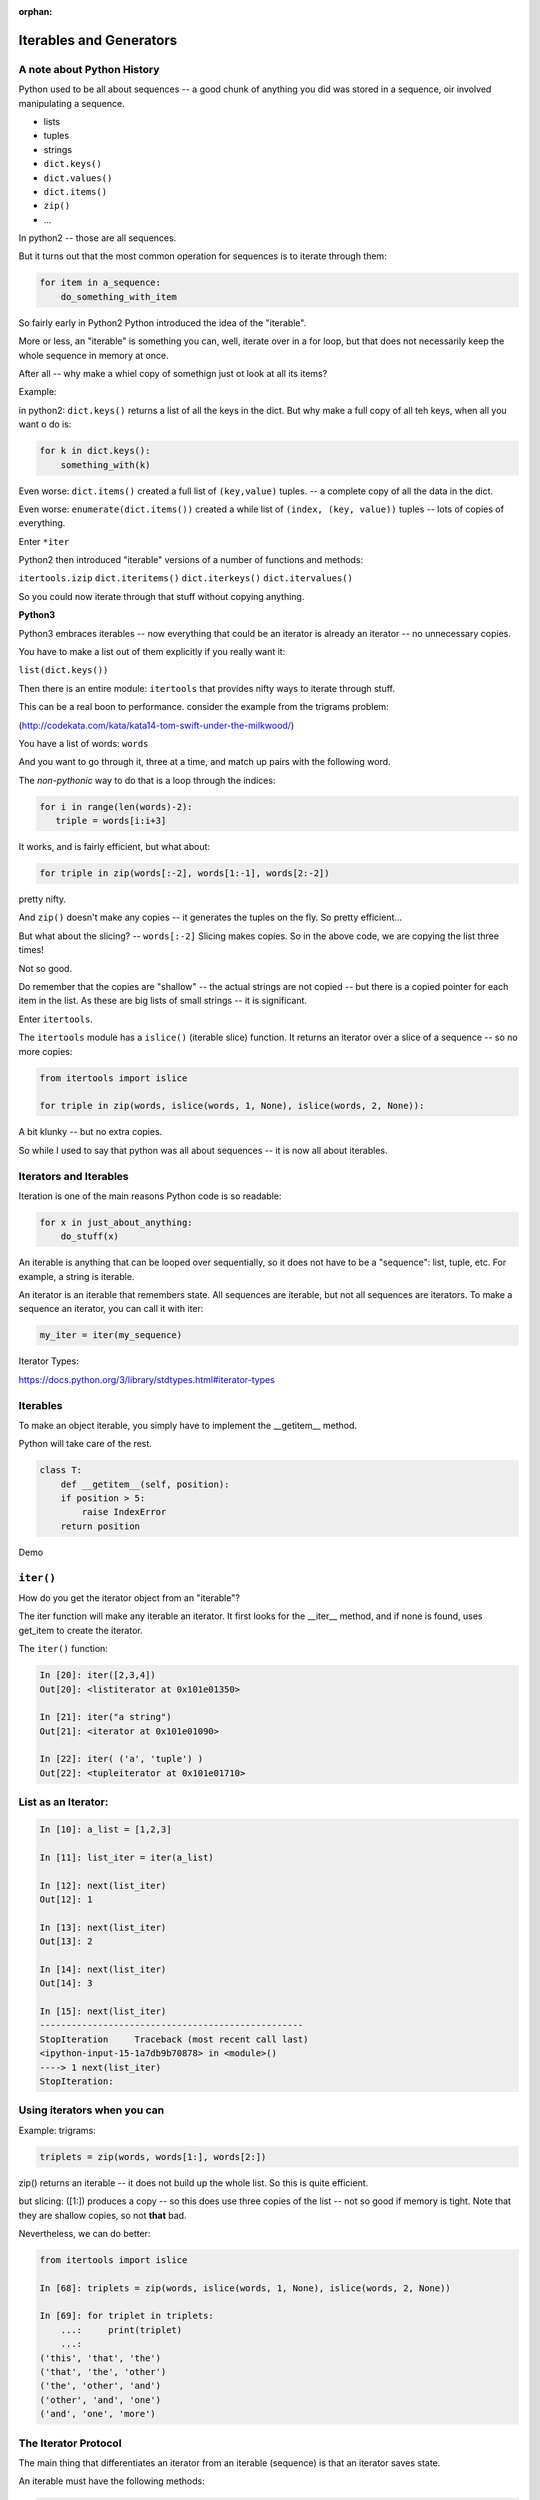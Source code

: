 :orphan:

.. _iterables:

########################
Iterables and Generators
########################

.. rst-class:: large centered

  The Tools of Pythonicity

.. rst-class:: medium

    What goes on in those for loops?

A note about Python History
---------------------------

Python used to be all about sequences -- a good chunk of anything you did
was stored in a sequence, oir involved manipulating a sequence.

- lists
- tuples
- strings

- ``dict.keys()``
- ``dict.values()``
- ``dict.items()``
- ``zip()``
- ...

In python2 -- those are all sequences.

But it turns out that the most common operation for sequences is to iterate through them:

.. code-block:: python

  for item in a_sequence:
      do_something_with_item

So fairly early in Python2 Python introduced the idea of the "iterable".

More or less, an "iterable" is something you can, well, iterate over in
a for loop, but that does not necessarily keep the whole sequence in
memory at once.

After all -- why make a whiel copy of somethign just ot look at all its items?

Example:

in python2: ``dict.keys()`` returns a list of all the keys in the dict.
But why make a full copy of all teh keys, when all you want o do is:

.. code-block:: python

    for k in dict.keys():
        something_with(k)

Even worse: ``dict.items()`` created a full list of ``(key,value)`` tuples.
-- a complete copy of all the data in the dict.

Even worse: ``enumerate(dict.items())`` created a while list of
``(index, (key, value))`` tuples -- lots of copies of everything.

Enter ``*iter``

Python2 then introduced "iterable" versions of a number of functions and methods:

``itertools.izip``
``dict.iteritems()``
``dict.iterkeys()``
``dict.itervalues()``

So you could now iterate through that stuff without copying anything.

**Python3**

Python3 embraces iterables -- now everything that could be an iterator
is already an iterator -- no unnecessary copies.

You have to make a list out of them explicitly if you really want it:

``list(dict.keys())``

Then there is an entire module: ``itertools`` that provides nifty ways
to iterate through stuff.

This can be a real boon to performance. consider the example from the trigrams problem:

(http://codekata.com/kata/kata14-tom-swift-under-the-milkwood/)

You have a list of words: ``words``

And you want to go through it, three at a time, and match up pairs with
the following word.

The *non-pythonic* way to do that is a loop through the indices:

.. code-block:: python

  for i in range(len(words)-2):
     triple = words[i:i+3]

It works, and is fairly efficient, but what about:

.. code-block:: python

    for triple in zip(words[:-2], words[1:-1], words[2:-2])

pretty nifty.

And ``zip()`` doesn't make any copies -- it generates the tuples on the
fly. So pretty efficient...

But what about the slicing? -- ``words[:-2]`` Slicing makes copies.
So in the above code, we are copying the list three times!

Not so good.

Do remember that the copies are "shallow" -- the actual strings are not
copied -- but there is a copied pointer for each item in the list.
As these are big lists of small strings -- it is significant.

Enter ``itertools``.

The ``itertools`` module has a ``islice()`` (iterable slice) function.
It returns an iterator over a slice of a sequence -- so no more copies:

.. code-block:: python

  from itertools import islice

  for triple in zip(words, islice(words, 1, None), islice(words, 2, None)):

A bit klunky -- but no extra copies.

So while I used to say that python was all about sequences
-- it is now all about iterables.

Iterators and Iterables
-----------------------

Iteration is one of the main reasons Python code is so readable:

.. code-block:: python

    for x in just_about_anything:
        do_stuff(x)

An iterable is anything that can be looped over sequentially, so it does not have to be
a "sequence": list, tuple, etc.  For example, a string is iterable.

An iterator is an iterable that remembers state. All sequences are iterable, but
not all sequences are iterators. To make a sequence an iterator, you can call
it with iter:

.. code-block:: python

   my_iter = iter(my_sequence)

Iterator Types:

https://docs.python.org/3/library/stdtypes.html#iterator-types

Iterables
---------

To make an object iterable, you simply have to implement the __getitem__ method.

Python will take care of the rest.

.. code-block:: python

    class T:
        def __getitem__(self, position):
        if position > 5:
            raise IndexError
        return position

Demo

``iter()``
----------

How do you get the iterator object from an "iterable"?

The iter function will make any iterable an iterator. It first looks for the __iter__
method, and if none is found, uses get_item to create the iterator.

The ``iter()`` function:

.. code-block:: ipython

    In [20]: iter([2,3,4])
    Out[20]: <listiterator at 0x101e01350>

    In [21]: iter("a string")
    Out[21]: <iterator at 0x101e01090>

    In [22]: iter( ('a', 'tuple') )
    Out[22]: <tupleiterator at 0x101e01710>


List as an Iterator:
--------------------

.. code-block:: ipython

    In [10]: a_list = [1,2,3]

    In [11]: list_iter = iter(a_list)

    In [12]: next(list_iter)
    Out[12]: 1

    In [13]: next(list_iter)
    Out[13]: 2

    In [14]: next(list_iter)
    Out[14]: 3

    In [15]: next(list_iter)
    --------------------------------------------------
    StopIteration     Traceback (most recent call last)
    <ipython-input-15-1a7db9b70878> in <module>()
    ----> 1 next(list_iter)
    StopIteration:

Using iterators when you can
----------------------------

Example: trigrams:

.. code-block:: ipython

    triplets = zip(words, words[1:], words[2:])

zip() returns an iterable -- it does not build up the whole list.
So this is quite efficient.

but slicing: ([1:]) produces a copy -- so this does use three copies of
the list -- not so good if memory is tight. Note that they are shallow
copies, so not **that** bad.

Nevertheless, we can do better:

.. code-block:: ipython

    from itertools import islice

    In [68]: triplets = zip(words, islice(words, 1, None), islice(words, 2, None))

    In [69]: for triplet in triplets:
        ...:     print(triplet)
        ...:
    ('this', 'that', 'the')
    ('that', 'the', 'other')
    ('the', 'other', 'and')
    ('other', 'and', 'one')
    ('and', 'one', 'more')


The Iterator Protocol
----------------------

The main thing that differentiates an iterator from an iterable (sequence)
is that an iterator saves state.

An iterable must have the following methods:

.. code-block:: python

    an_iterator.__iter__()

Usually returns the iterator object itself.

.. code-block:: python

    an_iterator.__next__()

Returns the next item from the container. If there are no further items,
raises the ``StopIteration`` exception.


Making an Iterator
-------------------

A simple version of ``range()``

.. code-block:: python

    class IterateMe_1:
        def __init__(self, stop=5):
            self.current = 0
            self.stop = stop
        def __iter__(self):
            return self
        def __next__(self):
            if self.current < self.stop:
                self.current += 1
                return self.current
            else:
                raise StopIteration

Demo: ``Examples/iterators/iterator_1.py``

What does ``for`` do?
----------------------

Now that we know the iterator protocol, we can write something like a for loop:


:download:`my_for.py <../../Examples/Session09/my_for.py>`

.. code-block:: python

    def my_for(an_iterable, func):
        """
        Emulation of a for loop.

        func() will be called with each item in an_iterable
        """
        # equiv of "for i in l:"
        iterator = iter(an_iterable)
        while True:
            try:
                i = next(iterator)
            except StopIteration:
                break
            func(i)


Itertools
---------

``itertools``  is a collection of utilities that make it easy to
build an iterator that iterates over sequences in various common ways

http://docs.python.org/3/library/itertools.html

NOTE:

iteratables are not *only* for ``for``

They can be used with anything that expects an iterable:

``sum``, ``tuple``, ``sorted``, ``list``, ``...``


LAB
-----

In the ``Examples/iterators`` dir, you will find: ``iterator_1.py``

* Extend (``iterator_1.py`` ) to be more like ``range()`` -- add three input parameters: ``iterator_2(start, stop, step=1)``

* What happens if you break from a loop and try to pick it up again:

.. code-block:: python

    it = IterateMe_2(2, 20, 2)
    for i in it:
        if i > 10:  break
        print(i)

.. code-block:: python

    for i in it:
        print(i)

* Does ``range()``  behave the same?

  - make yours match ``range()``

  - is range an iterator or an iteratable?



Generators
----------

**NOTE** add stuff about generators saving state in general -- not only in a loop.

Generators

* give you an iterator object
* no access to the underlying data ... if it even exists


Conceptually:
  Iterators are about various ways to loop over data.

  Generators can generate the data on the fly.

Practically:
  You can use either one either way (and a generator is one type of iterator).

  Generators do some of the book-keeping for you -- simpler syntax.

yield
------

``yield``  is a way to make a quickie generator with a function:

.. code-block:: python

    def a_generator_function(params):
        some_stuff
        yield something

Generator functions "yield" a value, rather than returning a value.

State is preserved in between yields.


.. nextslide:: generator functions

A function with ``yield``  in it is a "factory" for a generator

Each time you call it, you get a new generator:

.. code-block:: python

    gen_a = a_generator()
    gen_b = a_generator()

Each instance keeps its own state.

Really just a shorthand for an iterator class that does the book keeping for you.

.. nextslide::

An example: like ``range()``

.. code-block:: python

    def y_range(start, stop, step=1):
        i = start
        while i < stop:
            yield i
            i += step

Real World Example from FloatCanvas:

https://github.com/svn2github/wxPython/blob/master/3rdParty/FloatCanvas/floatcanvas/FloatCanvas.py#L100


.. nextslide::

Note:

.. code-block:: ipython

    In [164]: gen = y_range(2,6)
    In [165]: type(gen)
    Out[165]: generator
    In [166]: dir(gen)
    Out[166]:
    ...
     '__iter__',
    ...
     '__next__',


So the generator **is** an iterator

Note: A generator function can also be a method in a class


More about iterators and generators:

http://www.learningpython.com/2009/02/23/iterators-iterables-and-generators-oh-my/

:download:`yield_example.py <../../Examples/Session09/yield_example.py>`

generator comprehension
-----------------------

yet another way to make a generator:

.. code-block:: python

    >>> [x * 2 for x in [1, 2, 3]]
    [2, 4, 6]
    >>> (x * 2 for x in [1, 2, 3])
    <generator object <genexpr> at 0x10911bf50>
    >>> for n in (x * 2 for x in [1, 2, 3]):
    ...   print n
    ... 2 4 6


More interesting if [1, 2, 3] is also a generator

Note that `map` and `filter` produce iterators.

LAB
----

Write a few generators:

* Sum of integers
* Doubler
* Fibonacci sequence
* Prime numbers

(test code in
:download:`test_generator.py <../../Examples/Session09/test_generator.py>`)

Descriptions:

Sum of the integers:
  keep adding the next integer

  0 + 1 + 2 + 3 + 4 + 5 + ...

  so the sequence is:

  0, 1, 3, 6, 10, 15 .....

.. nextslide::

Doubler:
  Each value is double the previous value:

  1, 2, 4, 8, 16, 32,

Fibonacci sequence:
  The fibonacci sequence as a generator:

  f(n) = f(n-1) + f(n-2)

  1, 1, 2, 3, 5, 8, 13, 21, 34...

Prime numbers:
  Generate the prime numbers (numbers only divisible by them self and 1):

  2, 3, 5, 7, 11, 13, 17, 19, 23...

Others to try:
  Try x^2, x^3, counting by threes, x^e, counting by minus seven, ...

